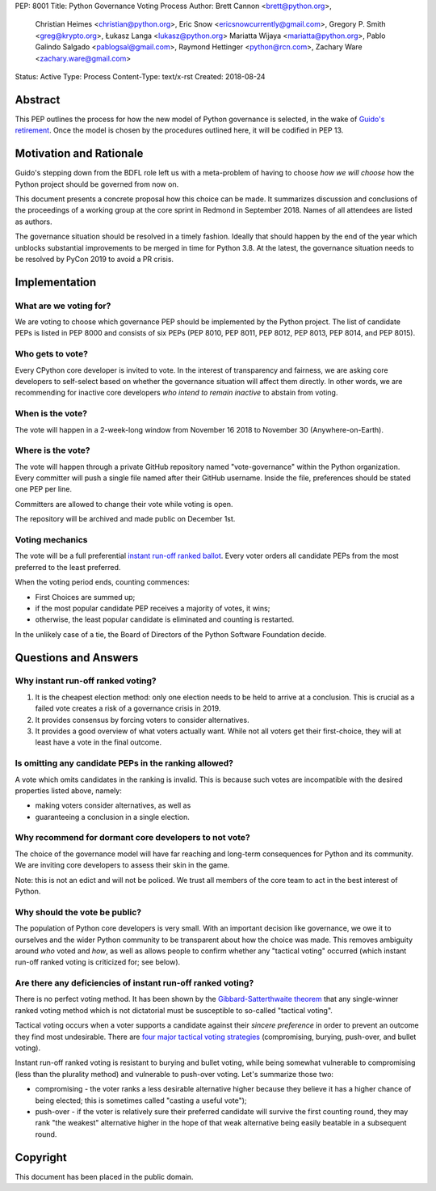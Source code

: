 PEP: 8001
Title: Python Governance Voting Process
Author: Brett Cannon <brett@python.org>,
        Christian Heimes <christian@python.org>,
        Eric Snow <ericsnowcurrently@gmail.com>,
        Gregory P. Smith <greg@krypto.org>,
        Łukasz Langa <lukasz@python.org>
        Mariatta Wijaya <mariatta@python.org>,
        Pablo Galindo Salgado <pablogsal@gmail.com>,
        Raymond Hettinger <python@rcn.com>,
        Zachary Ware <zachary.ware@gmail.com>
Status: Active
Type: Process
Content-Type: text/x-rst
Created: 2018-08-24


Abstract
========

This PEP outlines the process for how the new model of Python governance is
selected, in the wake of `Guido's retirement
<https://mail.python.org/pipermail/python-committers/2018-July/005664.html>`_.
Once the model is chosen by the procedures outlined here, it will be codified
in PEP 13.


Motivation and Rationale
========================

Guido's stepping down from the BDFL role left us with a meta-problem of
having to choose *how we will choose* how the Python project should be
governed from now on.

This document presents a concrete proposal how this choice can be made.
It summarizes discussion and conclusions of the proceedings of a working
group at the core sprint in Redmond in September 2018.  Names of all
attendees are listed as authors.

The governance situation should be resolved in a timely fashion.
Ideally that should happen by the end of the year which unblocks
substantial improvements to be merged in time for Python 3.8.  At the
latest, the governance situation needs to be resolved by PyCon 2019 to
avoid a PR crisis.


Implementation
==============

What are we voting for?
-----------------------

We are voting to choose which governance PEP should be implemented by
the Python project.  The list of candidate PEPs is listed in PEP 8000
and consists of six PEPs (PEP 8010, PEP 8011, PEP 8012, PEP 8013,
PEP 8014, and PEP 8015).

Who gets to vote?
-----------------

Every CPython core developer is invited to vote.  In the interest of
transparency and fairness, we are asking core developers to self-select
based on whether the governance situation will affect them directly.
In other words, we are recommending for inactive core developers *who
intend to remain inactive* to abstain from voting.

When is the vote?
-----------------

The vote will happen in a 2-week-long window from November 16 2018
to November 30 (Anywhere-on-Earth).

Where is the vote?
------------------

The vote will happen through a private GitHub repository named
"vote-governance" within the Python organization.  Every committer
will push a single file named after their GitHub username.  Inside the
file, preferences should be stated one PEP per line.

Committers are allowed to change their vote while voting is open.

The repository will be archived and made public on December 1st.

Voting mechanics
----------------

The vote will be a full preferential `instant run-off ranked ballot
<https://en.wikipedia.org/wiki/Instant-runoff_voting>`_.  Every voter
orders all candidate PEPs from the most preferred to the least
preferred.

When the voting period ends, counting commences:

* First Choices are summed up;
* if the most popular candidate PEP receives a majority of votes,
  it wins;
* otherwise, the least popular candidate is eliminated and counting
  is restarted.

In the unlikely case of a tie, the Board of Directors of the Python
Software Foundation decide.


Questions and Answers
=====================

Why instant run-off ranked voting?
----------------------------------

1. It is the cheapest election method: only one election needs to be
   held to arrive at a conclusion.  This is crucial as a failed vote
   creates a risk of a governance crisis in 2019.
2. It provides consensus by forcing voters to consider alternatives.
3. It provides a good overview of what voters actually want.  While not
   all voters get their first-choice, they will at least have a vote in
   the final outcome.

Is omitting any candidate PEPs in the ranking allowed?
------------------------------------------------------

A vote which omits candidates in the ranking is invalid.  This is
because such votes are incompatible with the desired properties listed
above, namely:

* making voters consider alternatives, as well as
* guaranteeing a conclusion in a single election.

Why recommend for dormant core developers to not vote?
------------------------------------------------------

The choice of the governance model will have far reaching and long-term
consequences for Python and its community.   We are inviting core
developers to assess their skin in the game.

Note: this is not an edict and will not be policed.  We trust all
members of the core team to act in the best interest of Python.

Why should the vote be public?
------------------------------

The population of Python core developers is very small.  With an
important decision like governance, we owe it to ourselves and the wider
Python community to be transparent about how the choice was made.
This removes ambiguity around *who* voted and *how*, as well as allows
people to confirm whether any "tactical voting" occurred (which instant
run-off ranked voting is criticized for; see below).

Are there any deficiencies of instant run-off ranked voting?
------------------------------------------------------------

There is no perfect voting method.  It has been shown by the
`Gibbard-Satterthwaite theorem
<https://en.wikipedia.org/wiki/Gibbard%E2%80%93Satterthwaite_theorem>`_
that any single-winner ranked voting method which is not dictatorial
must be susceptible to so-called "tactical voting".

Tactical voting occurs when a voter supports a candidate against their
*sincere preference* in order to prevent an outcome they find most
undesirable.  There are `four major tactical voting strategies
<https://en.wikipedia.org/wiki/Tactical_voting>`_
(compromising, burying, push-over, and bullet voting).

Instant run-off ranked voting is resistant to burying and bullet voting,
while being somewhat vulnerable to compromising (less than the plurality
method) and vulnerable to push-over voting.  Let's summarize those two:

* compromising - the voter ranks a less desirable alternative higher
  because they believe it has a higher chance of being elected; this is
  sometimes called "casting a useful vote");

* push-over - if the voter is relatively sure their preferred candidate
  will survive the first counting round, they may rank "the weakest"
  alternative higher in the hope of that weak alternative being easily
  beatable in a subsequent round.


Copyright
=========

This document has been placed in the public domain.



..
   Local Variables:
   mode: indented-text
   indent-tabs-mode: nil
   sentence-end-double-space: t
   fill-column: 70
   coding: utf-8
   End:

